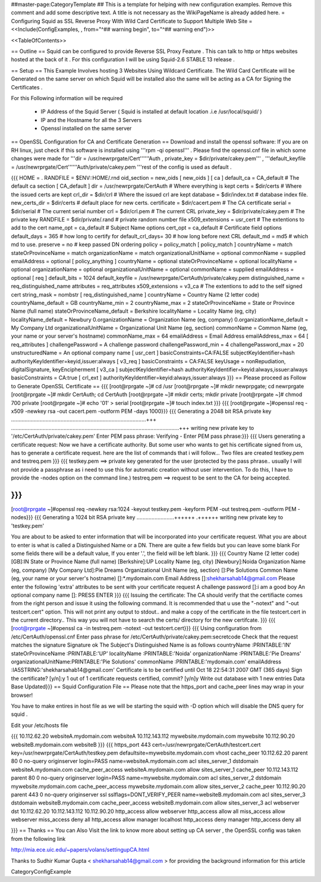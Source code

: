 ##master-page:CategoryTemplate
## This is a template for helping with new configuration examples. Remove this comment and add some descriptive text. A title is not necessary as the WikiPageName is already added here.
= Configuring Squid as SSL Reverse Proxy With Wild Card Certificate to Support Multiple Web Site =
<<Include(ConfigExamples, , from="^## warning begin", to="^## warning end")>>

<<TableOfContents>>

== Outline ==
Squid can be configured to provide Reverse SSL Proxy Feature . This can talk to http or https websites hosted at the back of it . For this configuration I will be using Squid-2.6 STABLE 13 release .

== Setup ==
This Example Involves hosting 3 Websites Using Wildcard Certificate. The Wild Card Certificate will be Generated on the same server on which Squid will be installed also the same will be acting as a CA for Signing the Certificates .

For this Following information will be required

 * IP Address of the Squid Server ( Squid is installed at default location .i.e /usr/local/squid/ )
 * IP and the Hostname for all the 3 Servers
 * Openssl installed on the same server
== OpenSSL Configuration for CA and Certificate Generation ==
Download and install the openssl software: If you are on RH linux, just check if this software is installed using '''rpm -qi openssl''' . Please find the openssl.cnf file in which some changes were made for '''dir = /usr/newrprgate/Cert''''''Auth , private_key = $dir/private/cakey.pem''' , '''default_keyfile = /usr/newrprgate/Cert''''''Auth/private/cakey.pem '''rest of the config is used as default .

{{{
HOME                    = .
RANDFILE                = $ENV::HOME/.rnd
oid_section             = new_oids
[ new_oids ]
[ ca ]
default_ca      = CA_default            # The default ca section
[ CA_default ]
dir             = /usr/newrprgate/CertAuth              # Where everything is kept
certs           = $dir/certs            # Where the issued certs are kept
crl_dir         = $dir/crl              # Where the issued crl are kept
database        = $dir/index.txt        # database index file.
new_certs_dir   = $dir/certs            # default place for new certs.
certificate     = $dir/cacert.pem       # The CA certificate
serial          = $dir/serial           # The current serial number
crl             = $dir/crl.pem          # The current CRL
private_key     = $dir/private/cakey.pem # The private key
RANDFILE        = $dir/private/.rand    # private random number file
x509_extensions = usr_cert              # The extentions to add to the cert
name_opt        = ca_default            # Subject Name options
cert_opt        = ca_default            # Certificate field options
default_days    = 365                   # how long to certify for
default_crl_days= 30                    # how long before next CRL
default_md      = md5                   # which md to use.
preserve        = no                    # keep passed DN ordering
policy          = policy_match
[ policy_match ]
countryName             = match
stateOrProvinceName     = match
organizationName        = match
organizationalUnitName  = optional
commonName              = supplied
emailAddress            = optional
[ policy_anything ]
countryName             = optional
stateOrProvinceName     = optional
localityName            = optional
organizationName        = optional
organizationalUnitName  = optional
commonName              = supplied
emailAddress            = optional
[ req ]
default_bits            = 1024
default_keyfile         = /usr/newrprgate/CertAuth/private/cakey.pem
distinguished_name      = req_distinguished_name
attributes              = req_attributes
x509_extensions = v3_ca # The extentions to add to the self signed cert
string_mask = nombstr
[ req_distinguished_name ]
countryName                     = Country Name (2 letter code)
countryName_default             = GB
countryName_min                 = 2
countryName_max                 = 2
stateOrProvinceName             = State or Province Name (full name)
stateOrProvinceName_default     = Berkshire
localityName                    = Locality Name (eg, city)
localityName_default            = Newbury
0.organizationName              = Organization Name (eg, company)
0.organizationName_default      = My Company Ltd
organizationalUnitName          = Organizational Unit Name (eg, section)
commonName                      = Common Name (eg, your name or your server\'s hostname)
commonName_max                  = 64
emailAddress                    = Email Address
emailAddress_max                = 64
[ req_attributes ]
challengePassword               = A challenge password
challengePassword_min           = 4
challengePassword_max           = 20
unstructuredName                = An optional company name
[ usr_cert ]
basicConstraints=CA:FALSE
subjectKeyIdentifier=hash
authorityKeyIdentifier=keyid,issuer:always
[ v3_req ]
basicConstraints = CA:FALSE
keyUsage = nonRepudiation, digitalSignature, keyEncipherment
[ v3_ca ]
subjectKeyIdentifier=hash
authorityKeyIdentifier=keyid:always,issuer:always
basicConstraints = CA:true
[ crl_ext ]
authorityKeyIdentifier=keyid:always,issuer:always
}}}
== Please proceed as Follow to Generate OpenSSL Certificate ==
{{{
[root@rprgate ~]# cd /usr
[root@rprgate ~]# mkdir newprpgate; cd newrprgate
[root@rprgate ~]# mkdir CertAuth; cd CertAuth
[root@rprgate ~]# mkdir certs; mkdir private
[root@rprgate ~]# chmod 700 private
[root@rprgate ~]# echo '01' > serial
[root@rprgate ~]# touch index.txt
}}}
{{{
[root@rprgate ~]#openssl req -x509 -newkey rsa -out cacert.pem -outform PEM -days 1000}}}
{{{
Generating a 2048 bit RSA private key
..........................................................................................+++
................................................................................................................+++
writing new private key to '/etc/CertAuth/private/cakey.pem'
Enter PEM pass phrase:
Verifying - Enter PEM pass phrase:}}}
{{{
Users generating a certificate request: Now we have a certificate authority. But some user who wants to get his certificate signed from us, has to generate a certificate request. here are the list of commands that i will follow... Two files are created testkey.pem and testreq.pem }}}
{{{
testkey.pem ==> private key generated for the user (protected by the pass phrase.. usually I will not provide a passphrase as i need to use this for automatic creation without user intervention. To do this, I have to provide the -nodes option on the command line.)
testreq.pem ==> request to be sent to the CA for being accepted.

}}}
{{{
[root@rprgate ~]#openssl req -newkey rsa:1024 -keyout testkey.pem -keyform PEM -out testreq.pem -outform PEM -nodes}}}
{{{
Generating a 1024 bit RSA private key .........................++++++ .++++++ writing new private key to 'testkey.pem'

You are about to be asked to enter information that will be incorporated into your certificate request. What you are about to enter is what is called a Distinguished Name or a DN. There are quite a few fields but you can leave some blank For some fields there will be a default value, If you enter '.', the field will be left blank. }}}
{{{
Country Name (2 letter code) [GB]:IN
State or Province Name (full name) [Berkshire]:UP
Locality Name (eg, city) [Newbury]:Noida
Organization Name (eg, company) [My Company Ltd]:Pie Dreams
Organizational Unit Name (eg, section) []:Pie Solutions
Common Name (eg, your name or your server's hostname) []:*.mydomain.com
Email Address []:shekharsahab14@gmail.com
Please enter the following 'extra' attributes
to be sent with your certificate request
A challenge password []:i am a good boy
An optional company name []: PRESS ENTER
}}}
{{{
Issuing the certificate: The CA should verify that the certifiacte comes from the right person and issue it using the following command. It is recommended that u use the "-notext" and "-out testcert.cert" option. This will not print any output to stdout.. and make a copy of the certificate in the file testcert.cert in the current directory.. This way you will not have to search the certs/ directory for the new certifcate.
}}}
{{{
[root@rprgate ~]#openssl ca -in testreq.pem -notext -out testcert.cert}}}
{{{
Using configuration from /etc/CertAuth/openssl.cnf
Enter pass phrase for /etc/CertAuth/private/cakey.pem:secretcode
Check that the request matches the signature
Signature ok
The Subject's Distinguished Name is as follows
countryName           :PRINTABLE:'IN'
stateOrProvinceName   :PRINTABLE:'UP'
localityName          :PRINTABLE:'Noida'
organizationName      :PRINTABLE:'Pie Dreams'
organizationalUnitName:PRINTABLE:'Pie Solutions'
commonName            :PRINTABLE:'mydomain.com'
emailAddress          :IA5STRING:'shekharsahab14@gmail.com'
Certificate is to be certified until Oct 18 22:54:31 2007 GMT (365 days)
Sign the certificate? [y/n]:y
1 out of 1 certificate requests certified, commit? [y/n]y
Write out database with 1 new entries
Data Base Updated}}}
== Squid Configuration File ==
Please note that the https_port and cache_peer lines may wrap in your browser!

You have to make entires in host file as we will be starting the squid with -D option which will disable the DNS query for squid .

Edit your /etc/hosts file

{{{
10.112.62.20 websiteA.mydomain.com websiteA
10.112.143.112 mywebsite.mydomain.com mywebsite
10.112.90.20 websiteB.mydomain.com websiteB
}}}
{{{
https_port 443 cert=/usr/newrprgate/CertAuth/testcert.cert key=/usr/newrprgate/CertAuth/testkey.pem
defaultsite=mywebsite.mydomain.com vhost
cache_peer 10.112.62.20 parent 80 0 no-query originserver login=PASS
name=websiteA.mydomain.com
acl sites_server_1 dstdomain websiteA.mydomain.com
cache_peer_access websiteA.mydomain.com allow sites_server_1
cache_peer 10.112.143.112 parent 80 0 no-query originserver login=PASS
name=mywebsite.mydomain.com
acl sites_server_2 dstdomain mywebsite.mydomain.com
cache_peer_access mywebsite.mydomain.com allow sites_server_2
cache_peer 10.112.90.20 parent 443 0 no-query originserver ssl sslflags=DONT_VERIFY_PEER name=websiteB.mydomain.com
acl sites_server_3 dstdomain websiteB.mydomain.com
cache_peer_access websiteB.mydomain.com allow sites_server_3
acl webserver dst 10.112.62.20 10.112.143.112 10.112.90.20
http_access allow webserver
http_access allow all
miss_access allow webserver
miss_access deny all
http_access allow manager localhost
http_access deny manager
http_access deny all

}}}
== Thanks ==
You can Also Visit the link to know more about setting up CA server , the OpenSSL config was taken from the following link

http://mia.ece.uic.edu/~papers/volans/settingupCA.html

Thanks to Sudhir Kumar Gupta < shekharsahab14@gmail.com > for providing the background information for this article

CategoryConfigExample
